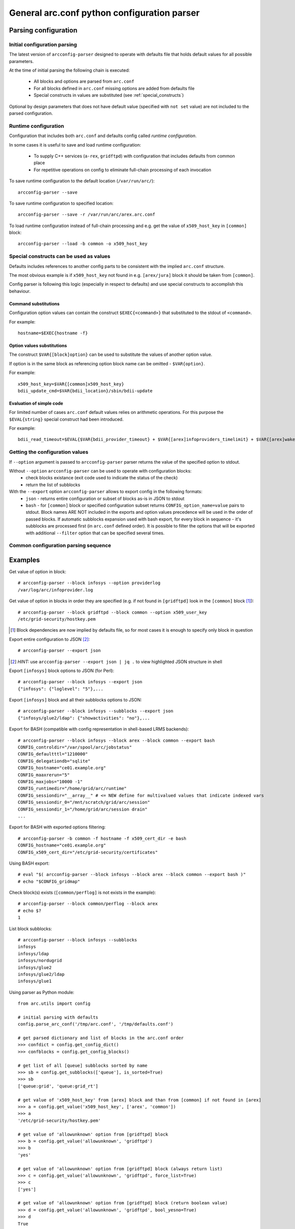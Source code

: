 General arc.conf python configuration parser
############################################

Parsing configuration
*********************

.. _initial_parsing:

Initial configuration parsing
+++++++++++++++++++++++++++++

The latest version of ``arcconfig-parser`` designed to operate with defaults file that holds default values for all
possible parameters.

At the time of initial parsing the following chain is executed:

 * All blocks and options are parsed from ``arc.conf``
 * For all blocks defined in ``arc.conf`` missing options are added from defaults file
 * Special constructs in values are substituted (see :ref:`special_constructs`)

Optional by design parameters that does not have default value (specified with ``not set`` value) are not included
to the parsed configuration.

Runtime configuration
+++++++++++++++++++++

Configuration that includes both ``arc.conf`` and defaults config called *runtime configuration*.

In some cases it is useful to save and load runtime configuration:

 * To supply C++ services (``a-rex``, ``gridftpd``) with configuration that includes defaults from common place
 * For repetitive operations on config to eliminate full-chain processing of each invocation

To save runtime configuration to the default location (``/var/run/arc/``)::

  arcconfig-parser --save

To save runtime configuration to specified location::

  arcconfig-parser --save -r /var/run/arc/arex.arc.conf

To load runtime configuration instead of full-chain processing and e.g. get the value of ``x509_host_key`` in ``[common]`` block::

  arcconfig-parser --load -b common -o x509_host_key


.. _special_constructs:

Special constructs can be used as values
++++++++++++++++++++++++++++++++++++++++
Defaults includes references to another config parts to be consistent with the implied ``arc.conf`` structure.

The most obvious example is if ``x509_host_key`` not found in e.g. ``[arex/jura]`` block
it should be taken from ``[common]``.

Config parser is following this logic (especially in respect to defaults) and use special
constructs to accomplish this behaviour.

Command substitutions
---------------------
Configuration option values can contain the construct ``$EXEC{<command>}`` that substituted to the stdout of ``<command>``.

For example::

  hostname=$EXEC{hostname -f}

Option values substitutions
---------------------------
The construct ``$VAR{[block]option}`` can be used to substitute the values of another option value.

If option is in the same block as referencing option block name can be omitted - ``$VAR{option}``.

For example::

  x509_host_key=$VAR{[common]x509_host_key}
  bdii_update_cmd=$VAR{bdii_location}/sbin/bdii-update

Evaluation of simple code
-------------------------
For limited number of cases ``arc.conf`` default values relies on arithmetic operations. For this purpose the
``$EVAL{string}`` special construct had been introduced.

For example::

  bdii_read_timeout=$EVAL{$VAR{bdii_provider_timeout} + $VAR{[arex]infoproviders_timelimit} + $VAR{[arex]wakeupperiod}}

Getting the configuration values
++++++++++++++++++++++++++++++++

If ``--option`` argument is passed to ``arcconfig-parser`` parser returns the value of the specified option to stdout.

Without ``--option`` ``arcconfig-parser`` can be used to operate with configuration blocks:
 * check blocks existance (exit code used to indicate the status of the check)
 * return the list of subblocks

With the ``--export`` option ``arcconfig-parser`` allows to export config in the following formats:
 * ``json`` - returns entire configuration or subset of blocks as-is in JSON to stdout
 * ``bash`` - for ``[common]`` block or specified configuration subset returns ``CONFIG_option_name=value`` pairs to stdout.
   Block names ARE NOT included in the exports and option values precedence will be used in the order of passed blocks.
   If automatic subblocks expansion used with bash export, for every block in sequence - it's subblocks are processed
   first (in ``arc.conf`` defined order). It is possible to filter the options that will be exported with additional 
   ``--filter`` option that can be specified several times.


Common configuration parsing sequence
+++++++++++++++++++++++++++++++++++++

.. graphviz::

  digraph {
     node [shape=Rectangle];
     forcelabels=true;
     reference [label="arc.conf.reference", xlabel="Developers entry-point to put info"];
     subst [label="Substitution syntax", style=filled];
     reference -> subst [dir=back];
     {rank = same; subst; reference;}
     reference -> "arc.parser.defaults" [ label="buildtime", fontcolor=red ];

     subgraph cluster_0 {
        style = "dashed";
        color = "red";
        label = "Binary Distribution";
        doc [ label="/usr/share/doc" ];
        arcconf [ label="/etc/arc.conf"];
        defconf [ label="/usr/share/arc/parser.defaults" ];
        # hack rank
        arcconf -> defconf [style=invis];
     }

     reference -> doc;
     "arc.parser.defaults" -> defconf;
    
     subst -> "arc.parser.defaults"
     subst -> defconf;

     parser [ label="arcconfig-parser" ];
     arcconf -> parser [label="1. parse, get defined blocks"]
     defconf -> parser [label="2. add defaults for defined blocks"]

     runconfig [ label="runtime configuration", shape=oval, color=red ]
     parser -> runconfig [ label="3. evaluate substitutions" ]

     json [label="export JSON"]
     bash [label="export BASH"]
     check [label="get value"]

     runconfig -> json
     runconfig -> bash
     runconfig -> check

     subgraph cluster_1 {
       label = "Startup scripts"
       runconf [ label="/var/run/arc/arc.conf" ];
       define [ label="define ENV variables" ]
       arex [ label="start a-rex" ]
       runconf -> define -> arex
     }

     runconfig -> runconf [ label="dump config" ]
  }


Examples
********

Get value of option in block::

  # arcconfig-parser --block infosys --option providerlog
  /var/log/arc/infoprovider.log

Get value of option in blocks in order they are specified
(e.g. if not found in ``[gridftpd]`` look in the ``[common]`` block [1]_)::

  # arcconfig-parser --block gridftpd --block common --option x509_user_key
  /etc/grid-security/hostkey.pem

.. [1] Block dependencies are now implied by defaults file, so for most cases it is enough to specify only block in question

Export entire configuration to JSON [2]_::

  # arcconfig-parser --export json

.. [2] *HINT:* use ``arcconfig-parser --export json | jq .`` to view highlighted JSON structure in shell

Export ``[infosys]`` block options to JSON (for Perl)::

  # arcconfig-parser --block infosys --export json
  {"infosys": {"loglevel": "5"},...

Export ``[infosys]`` block and all their subblocks options to JSON::

  # arcconfig-parser --block infosys --subblocks --export json
  {"infosys/glue2/ldap": {"showactivities": "no"},...

Export for BASH (compatible with config representation in shell-based LRMS backends)::

  # arcconfig-parser --block infosys --block arex --block common --export bash
  CONFIG_controldir="/var/spool/arc/jobstatus"
  CONFIG_defaultttl="1210000"
  CONFIG_delegationdb="sqlite"
  CONFIG_hostname="ce01.example.org"
  CONFIG_maaxrerun="5"
  CONFIG_maxjobs="10000 -1"
  CONFIG_runtimedir="/home/grid/arc/runtime"
  CONFIG_sessiondir="__array__" # <= NEW define for multivalued values that indicate indexed vars
  CONFIG_sessiondir_0="/mnt/scratch/grid/arc/session"
  CONFIG_sessiondir_1="/home/grid/arc/session drain"
  ...

Export for BASH with exported options filtering::
  
  # arcconfig-parser -b common -f hostname -f x509_cert_dir -e bash
  CONFIG_hostname="ce01.example.org"
  CONFIG_x509_cert_dir="/etc/grid-security/certificates"

Using BASH export::

  # eval "$( arcconfig-parser --block infosys --block arex --block common --export bash )"
  # echo "$CONFIG_gridmap"

Check block(s) exists (``[common/perflog]`` is not exists in the example)::

  # arcconfig-parser --block common/perflog --block arex
  # echo $?
  1

List block subblocks::

  # arcconfig-parser --block infosys --subblocks
  infosys
  infosys/ldap
  infosys/nordugrid
  infosys/glue2
  infosys/glue2/ldap
  infosys/glue1

Using parser as Python module::

  from arc.utils import config

  # initial parsing with defaults
  config.parse_arc_conf('/tmp/arc.conf', '/tmp/defaults.conf')

  # get parsed dictionary and list of blocks in the arc.conf order
  >>> confdict = config.get_config_dict()
  >>> confblocks = config.get_config_blocks()

  # get list of all [queue] subblocks sorted by name
  >>> sb = config.get_subblocks(['queue'], is_sorted=True)
  >>> sb
  ['queue:grid', 'queue:grid_rt']

  # get value of 'x509_host_key' from [arex] block and than from [common] if not found in [arex]
  >>> a = config.get_value('x509_host_key', ['arex', 'common'])
  >>> a
  '/etc/grid-security/hostkey.pem'

  # get value of 'allowunknown' option from [gridftpd] block
  >>> b = config.get_value('allowunknown', 'gridftpd')
  >>> b
  'yes'

  # get value of 'allowunknown' option from [gridftpd] block (always return list)
  >>> c = config.get_value('allowunknown', 'gridftpd', force_list=True)
  >>> c
  ['yes']

  # get value of 'allowunknown' option from [gridftpd] block (return boolean value)
  >>> d = config.get_value('allowunknown', 'gridftpd', bool_yesno=True)
  >>> d
  True


